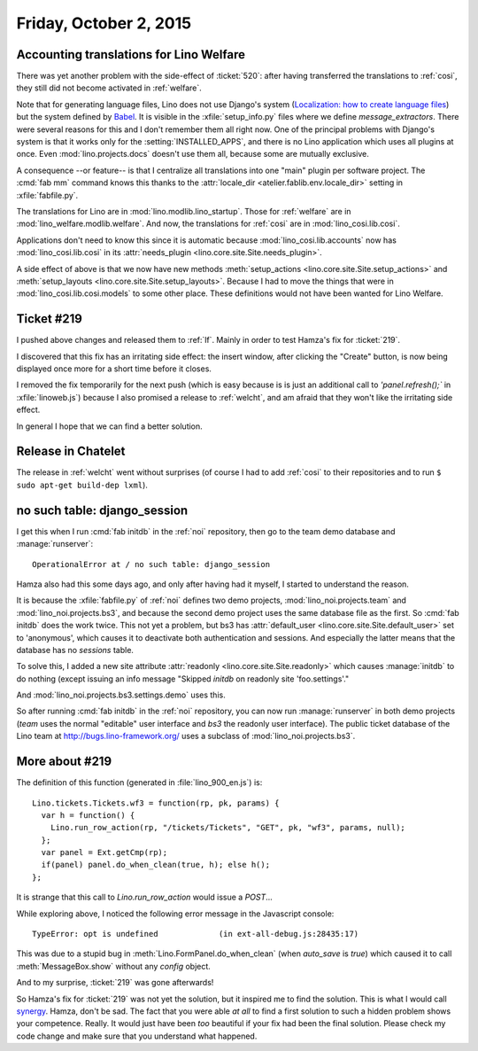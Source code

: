 =======================
Friday, October 2, 2015
=======================

Accounting translations for Lino Welfare
========================================

There was yet another problem with the side-effect of :ticket:`520`:
after having transferred the translations to :ref:`cosi`, they still
did not become activated in :ref:`welfare`. 

Note that for generating language files, Lino does not use Django's
system (`Localization: how to create language files
<https://docs.djangoproject.com/en/1.8/topics/i18n/translation/#localization-how-to-create-language-files>`_)
but the system defined by `Babel
<http://babel.pocoo.org/docs/setup/>`_.  It is visible in the
:xfile:`setup_info.py` files where we define `message_extractors`.
There were several reasons for this and I don't remember them all
right now.  One of the principal problems with Django's system is that
it works only for the :setting:`INSTALLED_APPS`, and there is no Lino
application which uses all plugins at once. Even
:mod:`lino.projects.docs` doesn't use them all, because some are
mutually exclusive.

A consequence --or feature-- is that I centralize all translations
into one "main" plugin per software project.  The :cmd:`fab mm`
command knows this thanks to the :attr:`locale_dir
<atelier.fablib.env.locale_dir>` setting in :xfile:`fabfile.py`.

The translations for Lino are in :mod:`lino.modlib.lino_startup`.
Those for :ref:`welfare` are in :mod:`lino_welfare.modlib.welfare`.
And now, the translations for :ref:`cosi` are in
:mod:`lino_cosi.lib.cosi`.  

Applications don't need to know this since it is automatic because
:mod:`lino_cosi.lib.accounts` now has :mod:`lino_cosi.lib.cosi` in its
:attr:`needs_plugin <lino.core.site.Site.needs_plugin>`.

A side effect of above is that we now have new methods
:meth:`setup_actions <lino.core.site.Site.setup_actions>` and
:meth:`setup_layouts <lino.core.site.Site.setup_layouts>`. Because I
had to move the things that were in :mod:`lino_cosi.lib.cosi.models`
to some other place. These definitions would not have been wanted for
Lino Welfare.

Ticket #219
===========

I pushed above changes and released them to :ref:`lf`. Mainly in order
to test Hamza's fix for :ticket:`219`.

I discovered that this fix has an irritating side effect: the insert
window, after clicking the "Create" button, is now being displayed
once more for a short time before it closes.  

I removed the fix temporarily for the next push (which is easy because
is is just an additional call to `'panel.refresh();`` in
:xfile:`linoweb.js`) because I also promised a release to :ref:`welcht`,
and am afraid that they won't like the irritating side effect.
  
In general I hope that we can find a better solution.

Release in Chatelet
===================

The release in :ref:`welcht` went without surprises (of course I had
to add :ref:`cosi` to their repositories and to run ``$ sudo apt-get
build-dep lxml``).



no such table: django_session
=============================

I get this when I run :cmd:`fab initdb` in the :ref:`noi` repository,
then go to the team demo database and :manage:`runserver`::

  OperationalError at / no such table: django_session

Hamza also had this some days ago, and only after having had it
myself, I started to understand the reason.

It is because the :xfile:`fabfile.py` of :ref:`noi` defines two demo
projects, :mod:`lino_noi.projects.team` and
:mod:`lino_noi.projects.bs3`, and because the second demo project uses
the same database file as the first. So :cmd:`fab initdb` does the
work twice.  This not yet a problem, but bs3 has :attr:`default_user
<lino.core.site.Site.default_user>` set to 'anonymous', which causes
it to deactivate both authentication and sessions. And especially the
latter means that the database has no `sessions` table.

To solve this, I added a new site attribute :attr:`readonly
<lino.core.site.Site.readonly>` which causes :manage:`initdb` to do
nothing (except issuing an info message "Skipped `initdb` on
readonly site 'foo.settings'."

And :mod:`lino_noi.projects.bs3.settings.demo` uses this.

So after running :cmd:`fab initdb` in the :ref:`noi` repository, you
can now run :manage:`runserver` in both demo projects (`team` uses the
normal "editable" user interface and `bs3` the readonly user
interface). The public ticket database of the Lino team at
http://bugs.lino-framework.org/ uses a subclass of
:mod:`lino_noi.projects.bs3`.

More about #219
===============

The definition of this function (generated in :file:`lino_900_en.js`)
is::

    Lino.tickets.Tickets.wf3 = function(rp, pk, params) { 
      var h = function() { 
        Lino.run_row_action(rp, "/tickets/Tickets", "GET", pk, "wf3", params, null);
      };
      var panel = Ext.getCmp(rp);
      if(panel) panel.do_when_clean(true, h); else h();
    };
    
It is strange that this call to `Lino.run_row_action` would issue
a `POST`...
    
While exploring above, I noticed the following error message in the
Javascript console::

  TypeError: opt is undefined             (in ext-all-debug.js:28435:17)

This was due to a stupid bug in :meth:`Lino.FormPanel.do_when_clean`
(when `auto_save` is `true`) which caused it to call
:meth:`MessageBox.show` without any `config` object.

And to my surprise, :ticket:`219` was gone afterwards!

So Hamza's fix for :ticket:`219` was not yet the solution, but it
inspired me to find the solution.  This is what I would call `synergy
<https://en.wiktionary.org/wiki/synergy>`_.  Hamza, don't be sad. The
fact that you were able *at all* to find a first solution to such a
hidden problem shows your competence.  Really.  It would just have
been *too* beautiful if your fix had been the final solution.  Please
check my code change and make sure that you understand what happened.

